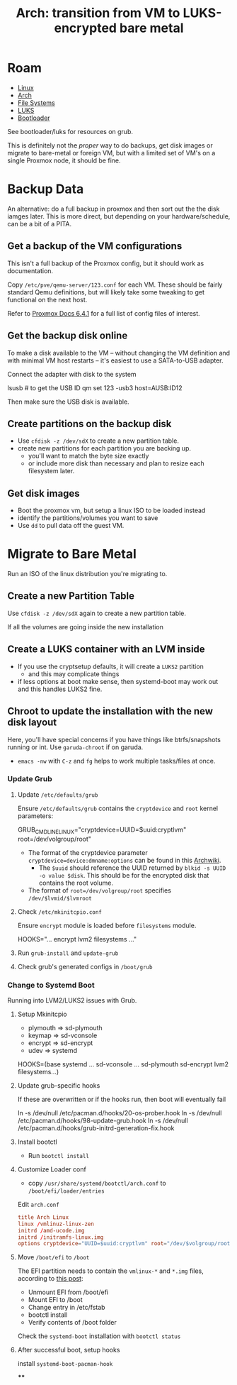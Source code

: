 :PROPERTIES:
:ID:       be2b1f87-1128-4c75-9f8c-a6aa561a180b
:END:
#+TITLE: Arch: transition from VM to LUKS-encrypted bare metal
#+CATEGORY: slips
#+TAGS:  

* Roam
+ [[id:bdae77b1-d9f0-4d3a-a2fb-2ecdab5fd531][Linux]]
+ [[id:fbf366f2-5c17-482b-ac7d-6dd130aa4d05][Arch]]
+ [[id:d7cc15ac-db8c-4eff-9a1e-f6de0eefe638][File Systems]]
+ [[id:80ccbcbb-a244-418f-be86-47e8969928a5][LUKS]]
+ [[id:95146708-4046-4cdb-a5df-e15594f17733][Bootloader]]

See bootloader/luks for resources on grub.


This is definitely not the /proper/ way to do backups, get disk images or
migrate to bare-metal or foreign VM, but with a limited set of VM's on a single
Proxmox node, it should be fine.

* Backup Data

An alternative: do a full backup in proxmox and then sort out the the disk
iamges later. This is more direct, but depending on your hardware/schedule, can
be a bit of a PITA.

** Get a backup of the VM configurations

This isn't a full backup of the Proxmox config, but it should work as
documentation.

Copy =/etc/pve/qemu-server/123.conf= for each VM. These should be fairly
standard Qemu definitions, but will likely take some tweaking to get functional
on the next host.

Refer to [[https://pve.proxmox.com/pve-docs/pve-admin-guide.pdf#subsection.6.4.1][Proxmox Docs 6.4.1]] for a full list of config files of interest.

** Get the backup disk online

To make a disk available to the VM -- without changing the VM definition and
with minimal VM host restarts -- it's easiest to use a SATA-to-USB adapter.

Connect the adapter with disk to the system

#+begin_example shell
lsusb # to get the USB ID
qm set 123 -usb3 host=AUSB:ID12
#+end_example

Then make sure the USB disk is available.

** Create partitions on the backup disk

+ Use =cfdisk -z /dev/sdX= to create a new partition table.
+ create new partitions for each partition you are backing up.
  - you'll want to match the byte size exactly
  - or include more disk than necessary and plan to resize each filesystem later.

** Get disk images

+ Boot the proxmox vm, but setup a linux ISO to be loaded instead
+ identify the partitions/volumes you want to save
+ Use =dd= to pull data off the guest VM.

* Migrate to Bare Metal

Run an ISO of the linux distribution you're migrating to.

** Create a new Partition Table

Use =cfdisk -z /dev/sdX= again to create a new partition table.

If all the volumes are going inside the new installation

** Create a LUKS container with an LVM inside

+ If you use the cryptsetup defaults, it will create a =LUKS2= partition
  - and this may complicate things
+ if less options at boot make sense, then systemd-boot may work out and this
  handles LUKS2 fine.

** Chroot to update the installation with the new disk layout

Here, you'll have special concerns if you have things like btrfs/snapshots
running or int. Use =garuda-chroot= if on garuda.

+ =emacs -nw= with =C-z= and =fg= helps to work multiple tasks/files at once.

*** Update Grub

**** Update =/etc/defaults/grub=

Ensure =/etc/defaults/grub= contains the =cryptdevice= and =root= kernel parameters:

#+begin_example shell
GRUB_CMDLINE_LINUX="cryptdevice=UUID=$uuid:cryptlvm" root=/dev/volgroup/root"
#+end_example

+ The format of the cryptdevice parameter =cryptdevice=device:dmname:options= can
  be found in this [[https://wiki.archlinux.org/title/Dm-crypt/System_configuration#cryptdevice][Archwiki]].
  - The =$uuid= should reference the UUID returned by =blkid -s UUID -o value $disk=. This
    should be for the encrypted disk that contains the root volume.
+ The format of =root=/dev/volgroup/root= specifies =/dev/$lvmid/$lvmroot=

**** Check =/etc/mkinitcpio.conf=

Ensure =encrypt= module is loaded before =filesystems= module.

#+begin_example shell
HOOKS="... encrypt lvm2 filesystems ..."
#+end_example


**** Run =grub-install= and =update-grub=

**** Check grub's generated configs in =/boot/grub=

*** Change to Systemd Boot

Running into LVM2/LUKS2 issues with Grub.

**** Setup Mkinitcpio

+ plymouth => sd-plymouth
+ keymap => sd-vconsole
+ encrypt => sd-encrypt
+ udev => systemd

#+begin_example shell
HOOKS=(base systemd ... sd-vconsole ... sd-plymouth sd-encrypt lvm2 filesystems...)
#+end_example

**** Update grub-specific hooks

If these are overwritten or if the hooks run, then boot will eventually fail

#+begin_example shell
ln -s /dev/null /etc/pacman.d/hooks/20-os-prober.hook
ln -s /dev/null /etc/pacman.d/hooks/98-update-grub.hook
ln -s /dev/null /etc/pacman.d/hooks/grub-initrd-generation-fix.hook
#+end_example

**** Install bootctl

+ Run =bootctl install=

**** Customize Loader conf

+ copy =/usr/share/systemd/bootctl/arch.conf= to =/boot/efi/loader/entries=

Edit =arch.conf=

#+begin_src conf
title Arch Linux
linux /vmlinuz-linux-zen
initrd /amd-ucode.img
initrd /initramfs-linux.img
options cryptdevice="UUID=$uuid:cryptlvm" root="/dev/$volgroup/root" rootflags="subvol=@" rw loglevel=3
#+end_src

**** Move =/boot/efi= to =/boot=

The EFI partition needs to contain the =vmlinux-*= and =*.img= files, according
to [[https://bbs.archlinux.org/viewtopic.php?id=257826][this post]]:

#+begin_example org
+ Unmount EFI from /boot/efi
+ Mount EFI to /boot
+ Change entry in /etc/fstab
+ bootctl install
+ Verify contents of /boot folder
#+end_example

Check the =systemd-boot= installation with =bootctl status=

**** After successful boot, setup hooks

install =systemd-boot-pacman-hook=

****
